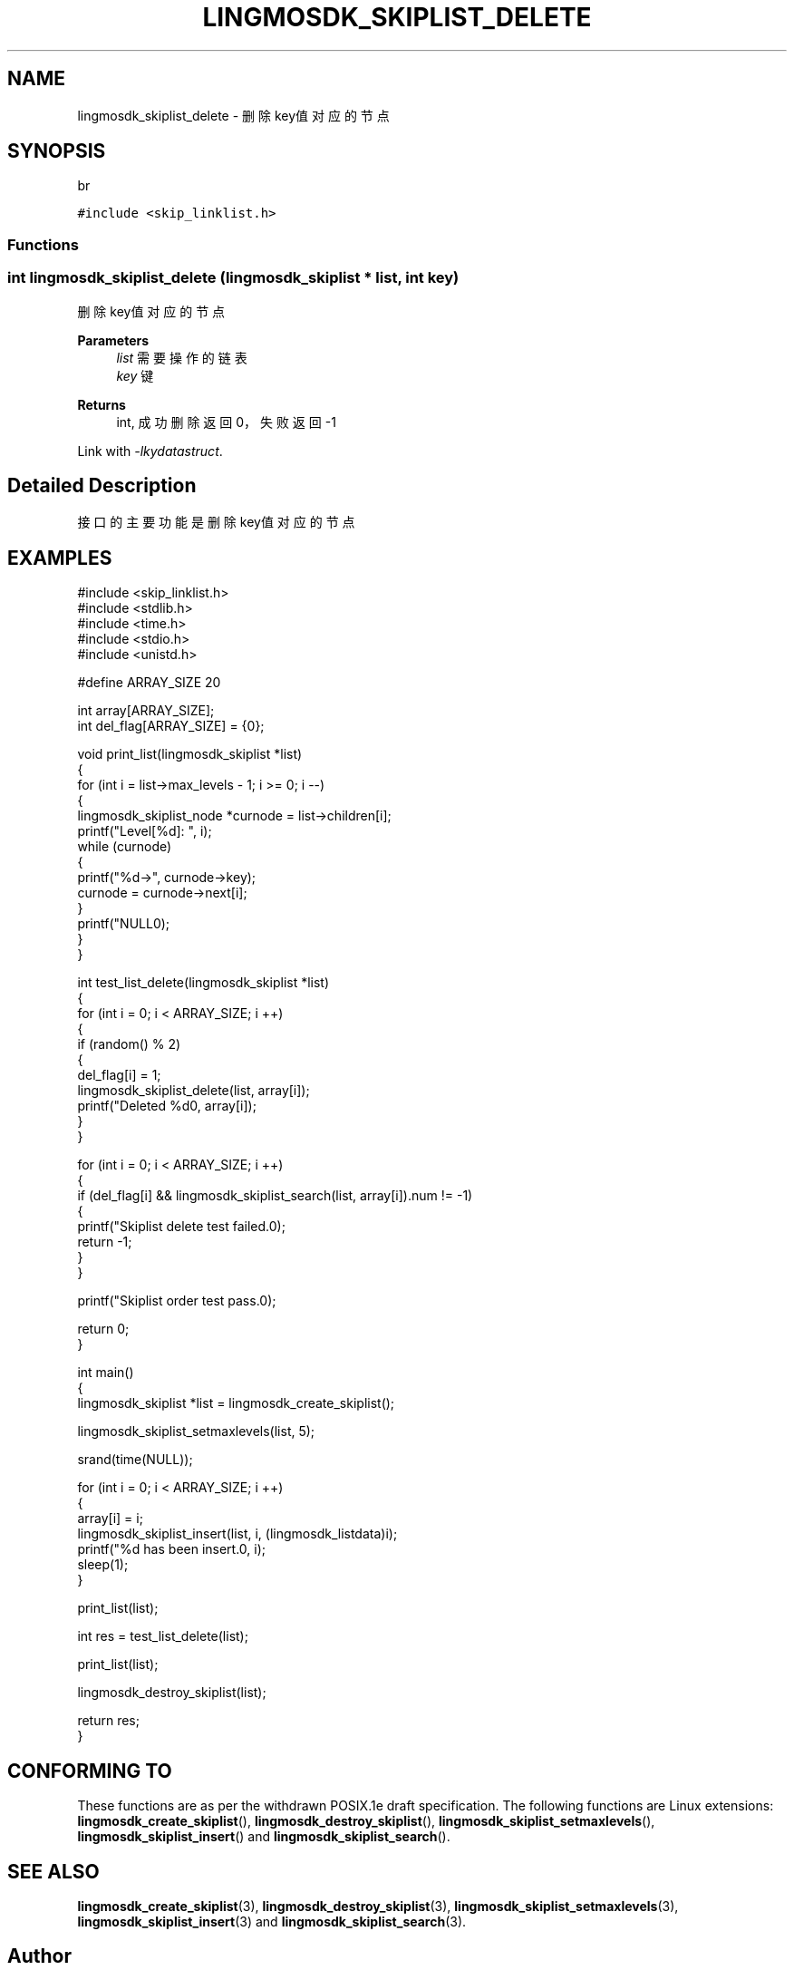 .TH "LINGMOSDK_SKIPLIST_DELETE" 3 "Fri Sep 22 2023" "My Project" \" -*- nroff -*-
.ad l
.nh
.SH NAME
lingmosdk_skiplist_delete \- 删除key值对应的节点  

.SH SYNOPSIS
br
.PP
\fC#include <skip_linklist\&.h>\fP
.br

.SS "Functions"
.SS "int lingmosdk_skiplist_delete (\fBlingmosdk_skiplist\fP * list, int key)"

.PP
删除key值对应的节点 
.PP
\fBParameters\fP
.RS 4
\fIlist\fP 需要操作的链表 
.br
\fIkey\fP 键 
.RE
.PP
\fBReturns\fP
.RS 4
int, 成功删除返回0，失败返回-1 
.RE
.PP
Link with \fI\-lkydatastruct\fP.
.SH "Detailed Description"
.PP 
接口的主要功能是删除key值对应的节点
.SH EXAMPLES
.EX
#include <skip_linklist.h>
#include <stdlib.h>
#include <time.h>
#include <stdio.h>
#include <unistd.h>

#define ARRAY_SIZE    20

int array[ARRAY_SIZE];
int del_flag[ARRAY_SIZE] = {0};

void print_list(lingmosdk_skiplist *list)
{
    for (int i = list->max_levels - 1; i >= 0; i --)
    {
        lingmosdk_skiplist_node *curnode = list->children[i];
        printf("Level[%d]: ", i);
        while (curnode)
        {
            printf("%d->", curnode->key);
            curnode = curnode->next[i];
        }
        printf("NULL\n");
    }
}

int test_list_delete(lingmosdk_skiplist *list)
{
    for (int i = 0; i < ARRAY_SIZE; i ++)
    {
        if (random() % 2)
        {
            del_flag[i] = 1;
            lingmosdk_skiplist_delete(list, array[i]);
            printf("Deleted %d\n", array[i]);
        }
    }

    for (int i = 0; i < ARRAY_SIZE; i ++)
    {
        if (del_flag[i] && lingmosdk_skiplist_search(list, array[i]).num != -1)
        {
            printf("Skiplist delete test failed.\n");
            return -1;
        }
    }

    printf("Skiplist order test pass.\n");

    return 0;
}

int main()
{
    lingmosdk_skiplist *list = lingmosdk_create_skiplist();

    lingmosdk_skiplist_setmaxlevels(list, 5);
    
    srand(time(NULL));

    for (int i = 0; i < ARRAY_SIZE; i ++)
    {
        array[i] = i;
        lingmosdk_skiplist_insert(list, i, (lingmosdk_listdata)i);
        printf("%d has been insert.\n", i);
        sleep(1);
    }
    
    print_list(list);

    int res = test_list_delete(list);

    print_list(list);

    lingmosdk_destroy_skiplist(list);

    return res;
}
.SH "CONFORMING TO"
These functions are as per the withdrawn POSIX.1e draft specification.
The following functions are Linux extensions:
.BR lingmosdk_create_skiplist (),
.BR lingmosdk_destroy_skiplist (),
.BR lingmosdk_skiplist_setmaxlevels (),
.BR lingmosdk_skiplist_insert ()
and
.BR lingmosdk_skiplist_search ().
.SH "SEE ALSO"
.BR lingmosdk_create_skiplist (3),
.BR lingmosdk_destroy_skiplist (3),
.BR lingmosdk_skiplist_setmaxlevels (3),
.BR lingmosdk_skiplist_insert (3)
and
.BR lingmosdk_skiplist_search (3).

.SH "Author"
.PP 
Generated automatically by Doxygen for skip_linklist.h  from the source code\&.
